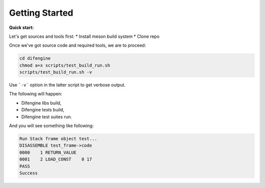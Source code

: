 Getting Started
===============================

**Quick start:**

Let's get sources and tools first:
*   Install meson build system
*   Clone repo

Once we've got source code and required tools, we are to proceed:

.. code-block:: console

        cd difengine
        chmod a+x scripts/test_build_run.sh
        scripts/test_build_run.sh -v

Use ```-v``` option in the latter script to get verbose output.

The following will happen:

*   Difengine libs build,

*   Difengine tests build,

*   Difengine test suites run.

And you will see something like following:

.. code-block:: console

        Run Stack frame object test...
        DISASSEMBLE test_frame->code
        0000    1 RETURN_VALUE
        0001    2 LOAD_CONST    0 17
        PASS
        Success
